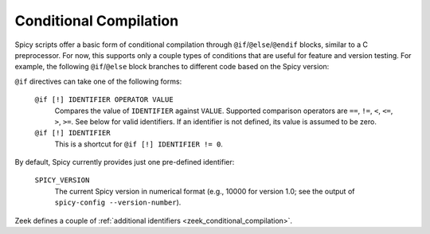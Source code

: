 
.. _conditional_compilation:

=======================
Conditional Compilation
=======================

Spicy scripts offer a basic form of conditional compilation through
``@if``/``@else``/``@endif`` blocks, similar to a C preprocessor. For
now, this supports only a couple types of conditions that are useful
for feature and version testing. For example, the following
``@if``/``@else`` block branches to different code based on the Spicy
version:

.. spicy-code::

    @if SPICY_VERSION < 10401
        <code for Spicy versions older than 1.4.1>
    @else
        <code for Spicy versions equal or newer than 1.4.1>
    @endif


``@if`` directives can take one of the following forms:

    ``@if [!] IDENTIFIER OPERATOR VALUE``
        Compares the value of ``IDENTIFIER`` against ``VALUE``.
        Supported comparison operators are ``==``, ``!=``, ``<``,
        ``<=``, ``>``, ``>=``. See below for valid identifiers. If an
        identifier is not defined, its value is assumed to be
        zero.

    ``@if [!] IDENTIFIER``
        This is a shortcut for ``@if [!] IDENTIFIER != 0``.

By default, Spicy currently provides just one pre-defined identifier:

    ``SPICY_VERSION``
        The current Spicy version in numerical format (e.g., 10000 for
        version 1.0; see the output of ``spicy-config --version-number``).

Zeek defines a couple of :ref:`additional
identifiers <zeek_conditional_compilation>`.

